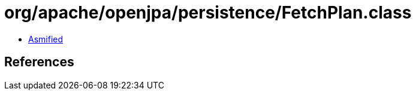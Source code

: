 = org/apache/openjpa/persistence/FetchPlan.class

 - link:FetchPlan-asmified.java[Asmified]

== References

